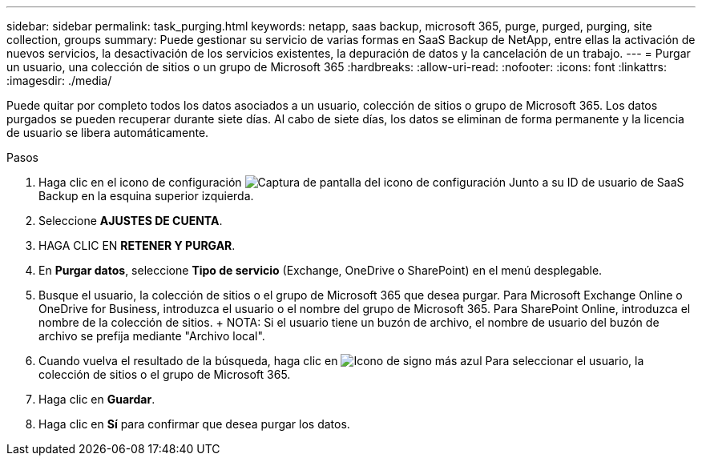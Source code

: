 ---
sidebar: sidebar 
permalink: task_purging.html 
keywords: netapp, saas backup, microsoft 365, purge, purged, purging, site collection, groups 
summary: Puede gestionar su servicio de varias formas en SaaS Backup de NetApp, entre ellas la activación de nuevos servicios, la desactivación de los servicios existentes, la depuración de datos y la cancelación de un trabajo. 
---
= Purgar un usuario, una colección de sitios o un grupo de Microsoft 365
:hardbreaks:
:allow-uri-read: 
:nofooter: 
:icons: font
:linkattrs: 
:imagesdir: ./media/


[role="lead"]
Puede quitar por completo todos los datos asociados a un usuario, colección de sitios o grupo de Microsoft 365. Los datos purgados se pueden recuperar durante siete días. Al cabo de siete días, los datos se eliminan de forma permanente y la licencia de usuario se libera automáticamente.

.Pasos
. Haga clic en el icono de configuración image:configure_icon.gif["Captura de pantalla del icono de configuración"] Junto a su ID de usuario de SaaS Backup en la esquina superior izquierda.
. Seleccione *AJUSTES DE CUENTA*.
. HAGA CLIC EN *RETENER Y PURGAR*.
. En *Purgar datos*, seleccione *Tipo de servicio* (Exchange, OneDrive o SharePoint) en el menú desplegable.
. Busque el usuario, la colección de sitios o el grupo de Microsoft 365 que desea purgar. Para Microsoft Exchange Online o OneDrive for Business, introduzca el usuario o el nombre del grupo de Microsoft 365. Para SharePoint Online, introduzca el nombre de la colección de sitios. + NOTA: Si el usuario tiene un buzón de archivo, el nombre de usuario del buzón de archivo se prefija mediante "Archivo local".
. Cuando vuelva el resultado de la búsqueda, haga clic en image:bluecircle_icon.gif["Icono de signo más azul"] Para seleccionar el usuario, la colección de sitios o el grupo de Microsoft 365.
. Haga clic en *Guardar*.
. Haga clic en *Sí* para confirmar que desea purgar los datos.

